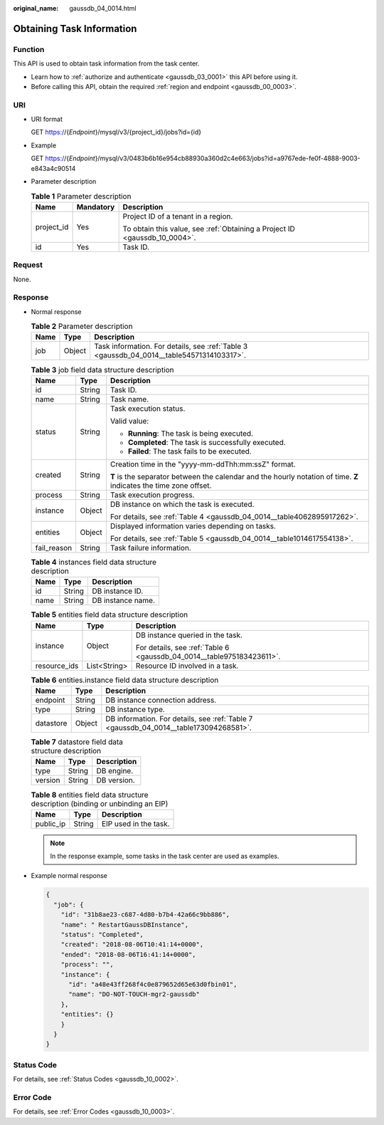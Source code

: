 :original_name: gaussdb_04_0014.html

.. _gaussdb_04_0014:

Obtaining Task Information
==========================

Function
--------

This API is used to obtain task information from the task center.

-  Learn how to :ref:`authorize and authenticate <gaussdb_03_0001>` this API before using it.
-  Before calling this API, obtain the required :ref:`region and endpoint <gaussdb_00_0003>`.

URI
---

-  URI format

   GET https://{*Endpoint*}/mysql/v3/{project_id}/jobs?id={id}

-  Example

   GET https://{*Endpoint*}/mysql/v3/0483b6b16e954cb88930a360d2c4e663/jobs?id=a9767ede-fe0f-4888-9003-e843a4c90514

-  Parameter description

   .. table:: **Table 1** Parameter description

      +-----------------------+-----------------------+----------------------------------------------------------------------------+
      | Name                  | Mandatory             | Description                                                                |
      +=======================+=======================+============================================================================+
      | project_id            | Yes                   | Project ID of a tenant in a region.                                        |
      |                       |                       |                                                                            |
      |                       |                       | To obtain this value, see :ref:`Obtaining a Project ID <gaussdb_10_0004>`. |
      +-----------------------+-----------------------+----------------------------------------------------------------------------+
      | id                    | Yes                   | Task ID.                                                                   |
      +-----------------------+-----------------------+----------------------------------------------------------------------------+

Request
-------

None.

Response
--------

-  Normal response

   .. table:: **Table 2** Parameter description

      +------+--------+-------------------------------------------------------------------------------------------+
      | Name | Type   | Description                                                                               |
      +======+========+===========================================================================================+
      | job  | Object | Task information. For details, see :ref:`Table 3 <gaussdb_04_0014__table54571314103317>`. |
      +------+--------+-------------------------------------------------------------------------------------------+

   .. _gaussdb_04_0014__table54571314103317:

   .. table:: **Table 3** job field data structure description

      +-----------------------+-----------------------+--------------------------------------------------------------------------------------------------------------------+
      | Name                  | Type                  | Description                                                                                                        |
      +=======================+=======================+====================================================================================================================+
      | id                    | String                | Task ID.                                                                                                           |
      +-----------------------+-----------------------+--------------------------------------------------------------------------------------------------------------------+
      | name                  | String                | Task name.                                                                                                         |
      +-----------------------+-----------------------+--------------------------------------------------------------------------------------------------------------------+
      | status                | String                | Task execution status.                                                                                             |
      |                       |                       |                                                                                                                    |
      |                       |                       | Valid value:                                                                                                       |
      |                       |                       |                                                                                                                    |
      |                       |                       | -  **Running**: The task is being executed.                                                                        |
      |                       |                       | -  **Completed**: The task is successfully executed.                                                               |
      |                       |                       | -  **Failed**: The task fails to be executed.                                                                      |
      +-----------------------+-----------------------+--------------------------------------------------------------------------------------------------------------------+
      | created               | String                | Creation time in the "yyyy-mm-ddThh:mm:ssZ" format.                                                                |
      |                       |                       |                                                                                                                    |
      |                       |                       | **T** is the separator between the calendar and the hourly notation of time. **Z** indicates the time zone offset. |
      +-----------------------+-----------------------+--------------------------------------------------------------------------------------------------------------------+
      | process               | String                | Task execution progress.                                                                                           |
      +-----------------------+-----------------------+--------------------------------------------------------------------------------------------------------------------+
      | instance              | Object                | DB instance on which the task is executed.                                                                         |
      |                       |                       |                                                                                                                    |
      |                       |                       | For details, see :ref:`Table 4 <gaussdb_04_0014__table4062895917262>`.                                             |
      +-----------------------+-----------------------+--------------------------------------------------------------------------------------------------------------------+
      | entities              | Object                | Displayed information varies depending on tasks.                                                                   |
      |                       |                       |                                                                                                                    |
      |                       |                       | For details, see :ref:`Table 5 <gaussdb_04_0014__table1014617554138>`.                                             |
      +-----------------------+-----------------------+--------------------------------------------------------------------------------------------------------------------+
      | fail_reason           | String                | Task failure information.                                                                                          |
      +-----------------------+-----------------------+--------------------------------------------------------------------------------------------------------------------+

   .. _gaussdb_04_0014__table4062895917262:

   .. table:: **Table 4** instances field data structure description

      ==== ====== =================
      Name Type   Description
      ==== ====== =================
      id   String DB instance ID.
      name String DB instance name.
      ==== ====== =================

   .. _gaussdb_04_0014__table1014617554138:

   .. table:: **Table 5** entities field data structure description

      +-----------------------+-----------------------+-----------------------------------------------------------------------+
      | Name                  | Type                  | Description                                                           |
      +=======================+=======================+=======================================================================+
      | instance              | Object                | DB instance queried in the task.                                      |
      |                       |                       |                                                                       |
      |                       |                       | For details, see :ref:`Table 6 <gaussdb_04_0014__table975183423611>`. |
      +-----------------------+-----------------------+-----------------------------------------------------------------------+
      | resource_ids          | List<String>          | Resource ID involved in a task.                                       |
      +-----------------------+-----------------------+-----------------------------------------------------------------------+

   .. _gaussdb_04_0014__table975183423611:

   .. table:: **Table 6** entities.instance field data structure description

      +-----------+--------+---------------------------------------------------------------------------------------+
      | Name      | Type   | Description                                                                           |
      +===========+========+=======================================================================================+
      | endpoint  | String | DB instance connection address.                                                       |
      +-----------+--------+---------------------------------------------------------------------------------------+
      | type      | String | DB instance type.                                                                     |
      +-----------+--------+---------------------------------------------------------------------------------------+
      | datastore | Object | DB information. For details, see :ref:`Table 7 <gaussdb_04_0014__table173094268581>`. |
      +-----------+--------+---------------------------------------------------------------------------------------+

   .. _gaussdb_04_0014__table173094268581:

   .. table:: **Table 7** datastore field data structure description

      ======= ====== ===========
      Name    Type   Description
      ======= ====== ===========
      type    String DB engine.
      version String DB version.
      ======= ====== ===========

   .. table:: **Table 8** entities field data structure description (binding or unbinding an EIP)

      ========= ====== =====================
      Name      Type   Description
      ========= ====== =====================
      public_ip String EIP used in the task.
      ========= ====== =====================

   .. note::

      In the response example, some tasks in the task center are used as examples.

-  Example normal response

   .. code-block:: text

      {
        "job": {
          "id": "31b8ae23-c687-4d80-b7b4-42a66c9bb886",
          "name": " RestartGaussDBInstance",
          "status": "Completed",
          "created": "2018-08-06T10:41:14+0000",
          "ended": "2018-08-06T16:41:14+0000",
          "process": "",
          "instance": {
            "id": "a48e43ff268f4c0e879652d65e63d0fbin01",
            "name": "DO-NOT-TOUCH-mgr2-gaussdb"
          },
          "entities": {}
          }
        }
      }

Status Code
-----------

For details, see :ref:`Status Codes <gaussdb_10_0002>`.

Error Code
----------

For details, see :ref:`Error Codes <gaussdb_10_0003>`.
